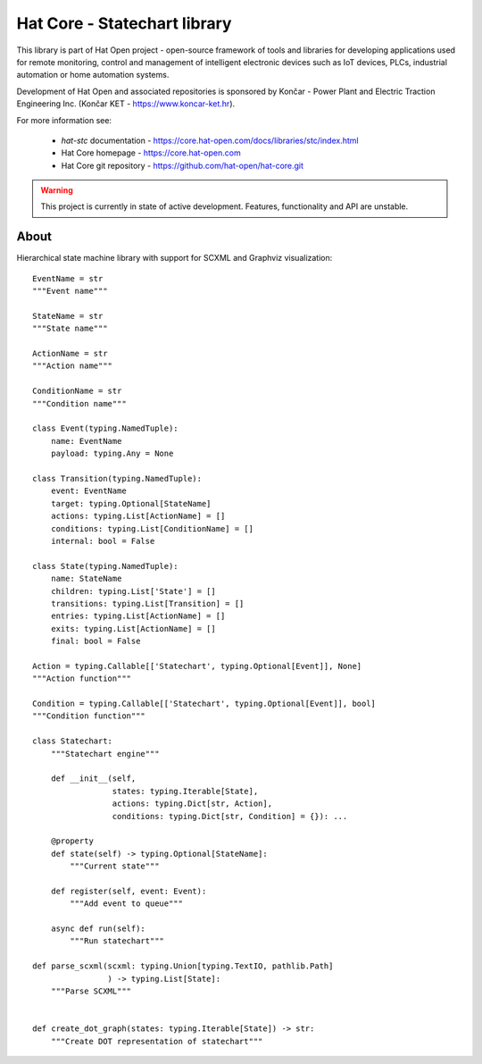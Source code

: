 Hat Core - Statechart library
=============================

This library is part of Hat Open project - open-source framework of tools and
libraries for developing applications used for remote monitoring, control and
management of intelligent electronic devices such as IoT devices, PLCs,
industrial automation or home automation systems.

Development of Hat Open and associated repositories is sponsored by
Končar - Power Plant and Electric Traction Engineering Inc.
(Končar KET - `<https://www.koncar-ket.hr>`_).

For more information see:

    * `hat-stc` documentation - `<https://core.hat-open.com/docs/libraries/stc/index.html>`_
    * Hat Core homepage - `<https://core.hat-open.com>`_
    * Hat Core git repository - `<https://github.com/hat-open/hat-core.git>`_

.. warning::

    This project is currently in state of active development. Features,
    functionality and API are unstable.


About
-----

Hierarchical state machine library with support for SCXML and Graphviz
visualization::

    EventName = str
    """Event name"""

    StateName = str
    """State name"""

    ActionName = str
    """Action name"""

    ConditionName = str
    """Condition name"""

    class Event(typing.NamedTuple):
        name: EventName
        payload: typing.Any = None

    class Transition(typing.NamedTuple):
        event: EventName
        target: typing.Optional[StateName]
        actions: typing.List[ActionName] = []
        conditions: typing.List[ConditionName] = []
        internal: bool = False

    class State(typing.NamedTuple):
        name: StateName
        children: typing.List['State'] = []
        transitions: typing.List[Transition] = []
        entries: typing.List[ActionName] = []
        exits: typing.List[ActionName] = []
        final: bool = False

    Action = typing.Callable[['Statechart', typing.Optional[Event]], None]
    """Action function"""

    Condition = typing.Callable[['Statechart', typing.Optional[Event]], bool]
    """Condition function"""

    class Statechart:
        """Statechart engine"""

        def __init__(self,
                     states: typing.Iterable[State],
                     actions: typing.Dict[str, Action],
                     conditions: typing.Dict[str, Condition] = {}): ...

        @property
        def state(self) -> typing.Optional[StateName]:
            """Current state"""

        def register(self, event: Event):
            """Add event to queue"""

        async def run(self):
            """Run statechart"""

    def parse_scxml(scxml: typing.Union[typing.TextIO, pathlib.Path]
                    ) -> typing.List[State]:
        """Parse SCXML"""


    def create_dot_graph(states: typing.Iterable[State]) -> str:
        """Create DOT representation of statechart"""
